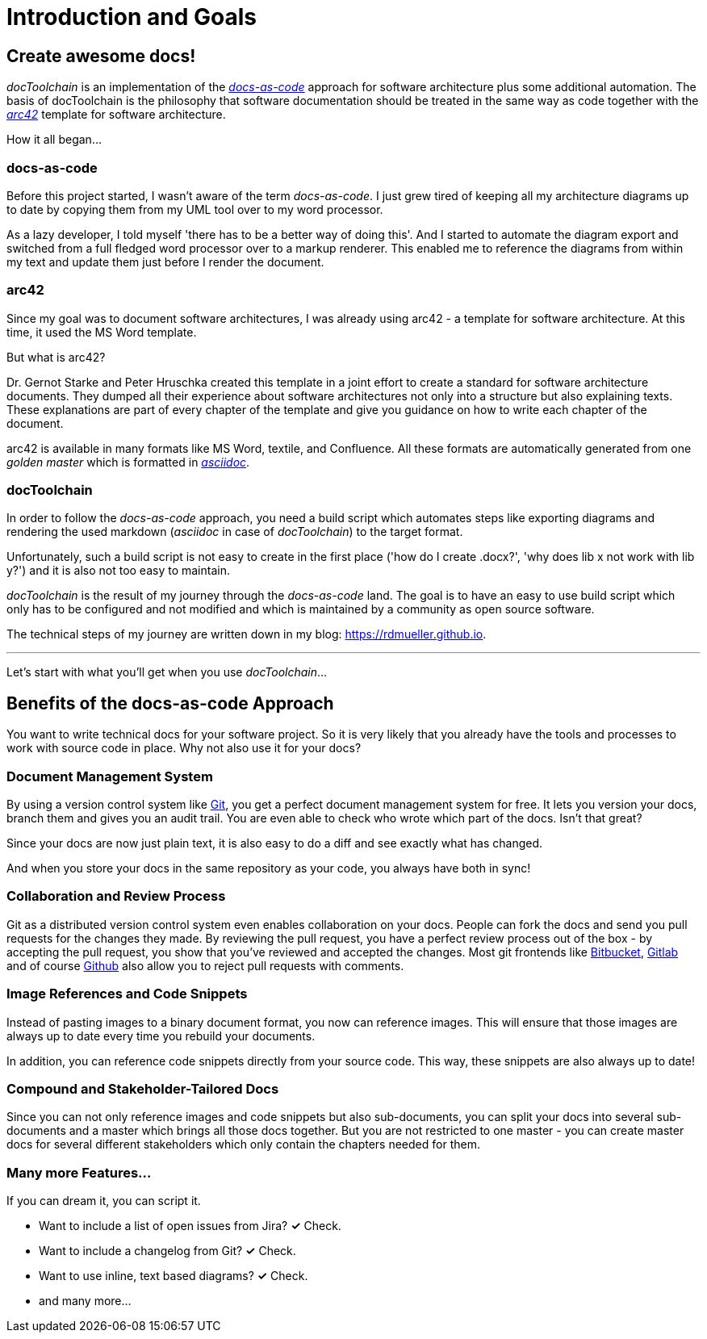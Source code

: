 = Introduction and Goals

== Create awesome docs!

_docToolchain_ is an implementation of the http://www.writethedocs.org/guide/docs-as-code/[_docs-as-code_] approach for software architecture plus some additional automation.
The basis of docToolchain is the philosophy that software documentation should be treated in the same way as code together with the http://arc42.org[_arc42_] template for software architecture.

How it all began...

=== docs-as-code

Before this project started, I wasn't aware of the term _docs-as-code_.
I just grew tired of keeping all my architecture diagrams up to date by copying them from my UML tool over to my word processor.

As a lazy developer, I told myself 'there has to be a better way of doing this'.
And I started to automate the diagram export and switched from a full fledged word processor over to a markup renderer.
This enabled me to reference the diagrams from within my text and update them just before I render the document.

=== arc42

Since my goal was to document software architectures, I was already using arc42 - a template for software architecture.
At this time, it used the MS Word template.

But what is arc42?

Dr. Gernot Starke and Peter Hruschka created this template in a joint effort to create a standard for software architecture documents.
They dumped all their experience about software architectures not only into a structure but also explaining texts.
These explanations are part of every chapter of the template and give you guidance on how to write each chapter of the document.

arc42 is available in many formats like MS Word, textile, and Confluence. All these formats are automatically generated from one _golden master_ which is formatted in http://asciidoctor.org/docs/asciidoc-syntax-quick-reference/[_asciidoc_].

=== docToolchain

In order to follow the _docs-as-code_ approach, you need a build script which automates steps like exporting diagrams and rendering the used markdown (_asciidoc_ in case of _docToolchain_) to the target format.

Unfortunately, such a build script is not easy to create in the first place ('how do I create .docx?', 'why does lib x not work with lib y?') and it is also not too easy to maintain.

_docToolchain_ is the result of my journey through the _docs-as-code_ land.
The goal is to have an easy to use build script which only has to be configured and not modified and which is maintained by a community as open source software.

The technical steps of my journey are written down in my blog: https://rdmueller.github.io.

---

Let's start with what you'll get when you use _docToolchain_...

== Benefits of the docs-as-code Approach

You want to write technical docs for your software project.
So it is very likely that you already have the tools and processes to work with source code in place.
Why not also use it for your docs?

=== Document Management System

By using a version control system like https://git-scm.com/[Git], you get a perfect document management system for free.
It lets you version your docs, branch them and gives you an audit trail.
You are even able to check who wrote which part of the docs.
Isn't that great?

Since your docs are now just plain text, it is also easy to do a diff and see exactly what has changed.

And when you store your docs in the same repository as your code, you always have both in sync!

=== Collaboration and Review Process

Git as a distributed version control system even enables collaboration on your docs.
People can fork the docs and send you pull requests for the changes they made.
By reviewing the pull request, you have a perfect review process out of the box - by accepting the pull request, you show that you've reviewed and accepted the changes.
Most git frontends like https://www.bitbucket.org[Bitbucket], https://gitlab.com[Gitlab] and of course https://github.com[Github] also allow you to reject pull requests with comments.

=== Image References and Code Snippets

Instead of pasting images to a binary document format, you now can reference images.
This will ensure that those images are always up to date every time you rebuild your documents.

In addition, you can reference code snippets directly from your source code.
This way, these snippets are also always up to date!

=== Compound and Stakeholder-Tailored Docs

Since you can not only reference images and code snippets but also sub-documents, you can split your docs into several sub-documents and a master which brings all those docs together.
But you are not restricted to one master - you can create master docs for several different stakeholders which only contain the chapters needed for them.

=== Many more Features...

If you can dream it, you can script it.

* Want to include a list of open issues from Jira? *✓* Check.
* Want to include a changelog from Git? *✓* Check.
* Want to use inline, text based diagrams? *✓* Check.
* and many more...


